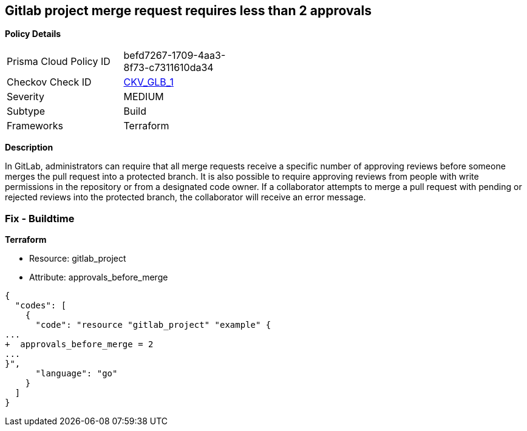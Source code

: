 == Gitlab project merge request requires less than 2 approvals


*Policy Details* 

[width=45%]
[cols="1,1"]
|=== 
|Prisma Cloud Policy ID 
| befd7267-1709-4aa3-8f73-c7311610da34

|Checkov Check ID 
| https://github.com/bridgecrewio/checkov/tree/master/checkov/terraform/checks/resource/gitlab/RequireTwoApprovalsToMerge.py[CKV_GLB_1]

|Severity
|MEDIUM

|Subtype
|Build

|Frameworks
|Terraform

|=== 



*Description* 


In GitLab, administrators can require that all merge requests receive a specific number of approving reviews before someone merges the pull request into a protected branch.
It is also possible to require approving reviews from people with write permissions in the repository or from a designated code owner.
If a collaborator attempts to merge a pull request with pending or rejected reviews into the protected branch, the collaborator will receive an error message.

=== Fix - Buildtime


*Terraform* 


* Resource: gitlab_project
* Attribute: approvals_before_merge


[source,go]
----
{
  "codes": [
    {
      "code": "resource "gitlab_project" "example" {
...
+  approvals_before_merge = 2
...
}",
      "language": "go"
    }
  ]
}
----
